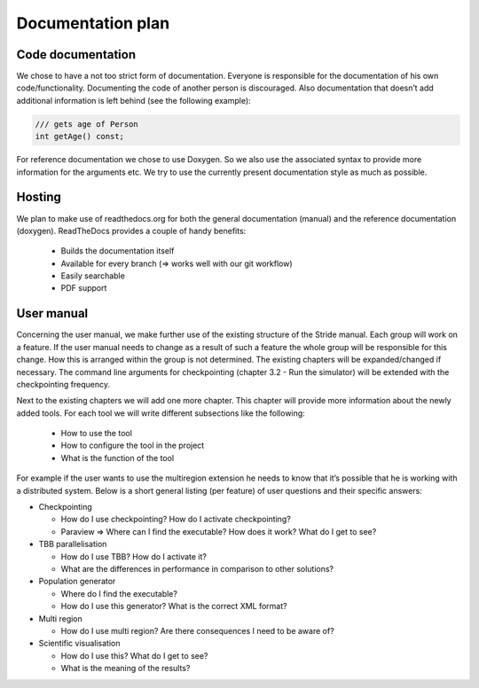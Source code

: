 Documentation plan
==================

Code documentation
------------------

We chose to have a not too strict form of documentation.
Everyone is responsible for the documentation of his own code/functionality.
Documenting the code of another person is discouraged.
Also documentation that doesn’t add additional information is left behind (see the following example):

.. code-block:: c

  /// gets age of Person
  int getAge() const;

For reference documentation we chose to use Doxygen. So we also use the associated syntax to provide more information for the arguments etc. We try to use the currently present documentation style as much as possible.

Hosting
-------

We plan to make use of readthedocs.org for both the general documentation (manual) and the reference documentation (doxygen). ReadTheDocs provides a couple of handy benefits:

 - Builds the documentation itself
 - Available for every branch (=> works well with our git workflow)
 - Easily searchable
 - PDF support

User manual
-----------

Concerning the user manual, we make further use of the existing structure of the Stride manual.
Each group will work on a feature. If the user manual needs to change as a result of such a feature the whole group will be responsible for this change. How this is arranged within the group is not determined.
The existing chapters will be expanded/changed if necessary. The command line arguments for checkpointing (chapter 3.2 - Run the simulator) will be extended with the checkpointing frequency.

Next to the existing chapters we will add one more chapter. This chapter will provide more information about the newly added tools. For each tool we will write different subsections like the following:

 - How to use the tool
 - How to configure the tool in the project
 - What is the function of the tool

For example if the user wants to use the multiregion extension he needs to know that it’s possible that he is working with a distributed system.
Below is a short general listing (per feature) of user questions and their specific answers:

- Checkpointing

  - How do I use checkpointing? How do I activate checkpointing?
  - Paraview ⇒ Where can I find the executable? How does it work? What do I get to see?

- TBB parallelisation

  - How do I use TBB? How do I activate it?
  - What are the differences in performance in comparison to other solutions?

- Population generator

  - Where do I find the executable?
  - How do I use this generator? What is the correct XML format?

- Multi region

  - How do I use multi region? Are there consequences I need to be aware of?

- Scientific visualisation

  - How do I use this? What do I get to see?
  - What is the meaning of the results?
